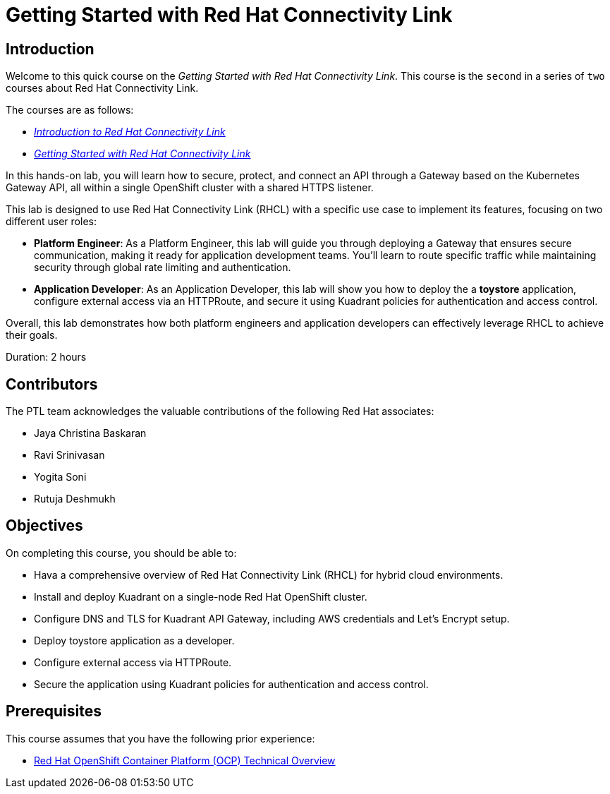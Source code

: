= Getting Started with Red Hat Connectivity Link
:navtitle: Home

== Introduction

Welcome to this quick course on the _Getting Started with Red Hat Connectivity Link_.
This course is the `second` in a series of `two` courses about Red Hat Connectivity Link.

The courses are as follows:

* https://xyz.com/[_Introduction to Red Hat Connectivity Link_]
* https://redhatquickcourses.github.io/rhcl-deploy/rhcl-deploy/1/index.html[_Getting Started with Red Hat Connectivity Link_]

In this hands-on lab, you will learn how to secure, protect, and connect an API through a Gateway based on the Kubernetes Gateway API, all within a single OpenShift cluster with a shared HTTPS listener. 

This lab is designed to use Red Hat Connectivity Link (RHCL) with a specific use case to implement its features, focusing on two different user roles:

* **Platform Engineer**: As a Platform Engineer, this lab will guide you through deploying a Gateway that ensures secure communication, making it ready for application development teams. You'll learn to route specific traffic while maintaining security through global rate limiting and authentication.

* **Application Developer**: As an Application Developer, this lab will show you how to deploy the a **toystore** application, configure external access via an HTTPRoute, and secure it using Kuadrant policies for authentication and access control.

Overall, this lab demonstrates how both platform engineers and application developers can effectively leverage RHCL to achieve their goals.

Duration: 2 hours

== Contributors

The PTL team acknowledges the valuable contributions of the following Red Hat associates:

* Jaya Christina Baskaran
* Ravi Srinivasan
* Yogita Soni
* Rutuja Deshmukh

== Objectives

On completing this course, you should be able to:

* Hava a comprehensive overview of Red Hat Connectivity Link (RHCL) for hybrid cloud environments.
* Install and deploy Kuadrant on a single-node Red Hat OpenShift cluster.
* Configure DNS and TLS for Kuadrant API Gateway, including AWS credentials and Let’s Encrypt setup.
* Deploy toystore application as a developer.
* Configure external access via HTTPRoute.
* Secure the application using Kuadrant policies for authentication and access control.

== Prerequisites

This course assumes that you have the following prior experience:

* https://training-lms.redhat.com/lmt/clmsCourseDetails.prMain?in_sessionId=103595A3J0989409&in_from_module=CLMSBROWSEV2.PRMAIN&in_offeringId=57857955[Red Hat OpenShift Container Platform (OCP) Technical Overview]

